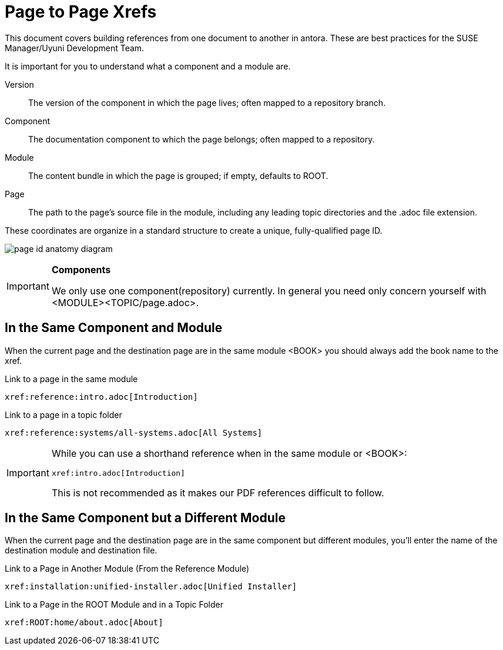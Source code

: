 = Page to Page Xrefs

This document covers building references from one document to another in antora. These are best practices for the SUSE Manager/Uyuni Development Team.

It is important for you to understand what a component and a module are.

Version::
The version of the component in which the page lives; often mapped to a repository branch.

Component::
The documentation component to which the page belongs; often mapped to a repository.

Module::
The content bundle in which the page is grouped; if empty, defaults to ROOT.

Page::
The path to the page’s source file in the module, including any leading topic directories and the .adoc file extension.

These coordinates are organize in a standard structure to create a unique, fully-qualified page ID.

image:page-id-anatomy-diagram.svg[]

.*Components*
[IMPORTANT]
====
We only use one component(repository) currently. In general you need only concern yourself with <MODULE><TOPIC/page.adoc>.
====



== In the Same Component and Module

When the current page and the destination page are in the same module <BOOK> you should always add the book name to the xref.

.Link to a page in the same module
----
xref:reference:intro.adoc[Introduction]
----

.Link to a page in a topic folder
----
xref:reference:systems/all-systems.adoc[All Systems]
----

[IMPORTANT]
====
While you can use a shorthand reference when in the same module or <BOOK>:

----
xref:intro.adoc[Introduction]
----

This is not recommended as it makes our PDF references difficult to follow.

====



== In the Same Component but a Different Module

When the current page and the destination page are in the same component but different modules, you’ll enter the name of the destination module and destination file.

.Link to a Page in Another Module (From the Reference Module)
----
xref:installation:unified-installer.adoc[Unified Installer]
----

.Link to a Page in the ROOT Module and in a Topic Folder
----
xref:ROOT:home/about.adoc[About]
----





